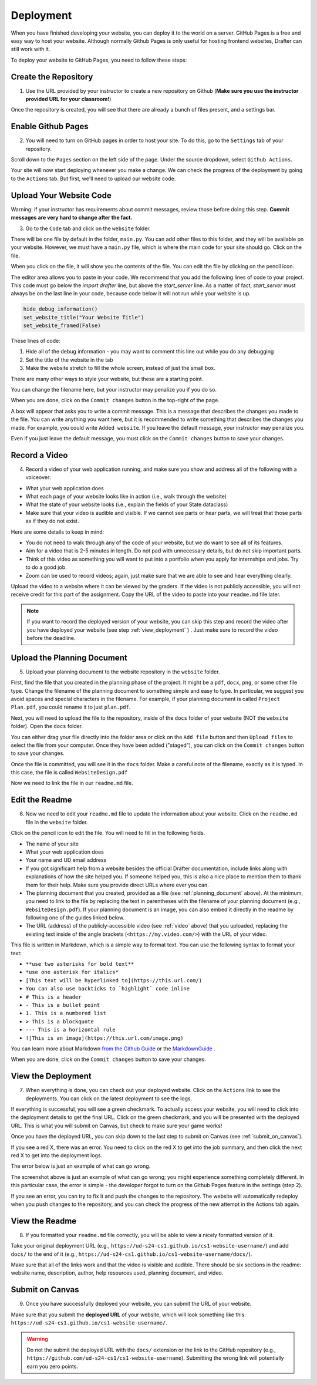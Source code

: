 .. _deployment:

Deployment
==========

When you have finished developing your website, you can deploy it to the world on a server.
GitHub Pages is a free and easy way to host your website.
Although normally Github Pages is only useful for hosting frontend websites, Drafter can still work with it.

To deploy your website to GitHub Pages, you need to follow these steps:

Create the Repository
---------------------

1. Use the URL provided by your instructor to create a new repository on Github (**Make sure you use the instructor provided URL for your classroom!**)

Once the repository is created, you will see that there are already a bunch of files present, and a settings bar.

.. image:: images/deployment_github_main.png
    :alt: Github Repository

Enable Github Pages
-------------------

2. You will need to turn on GitHub pages in order to host your site. To do this, go to the ``Settings`` tab of your repository.

.. image:: images/deployment_github_settings.png
    :alt: Github Settings

Scroll down to the ``Pages`` section on the left side of the page. Under the source dropdown, select ``Github Actions``.

.. image:: images/deployment_github_pages.png
    :alt: Github Pages

Your site will now start deploying whenever you make a change. We can check the progress of the deployment by going to the ``Actions`` tab. But first, we'll need to upload our website code.

Upload Your Website Code
------------------------

Warning: if your instructor has requirements about commit messages, review those before doing this step. **Commit messages are very hard to change after the fact.** 

3. Go to the ``Code`` tab and click on the ``website`` folder.

.. image:: images/deployment_github_code.png
    :alt: Github Code

There will be one file by default in the folder, ``main.py``. You can add other files to this folder, and they will be available on your website. However, we must have a ``main.py`` file, which is where the main code for your site should go. Click on the file.

.. image:: images/deployment_github_files.png
    :alt: Github Files

When you click on the file, it will show you the contents of the file. You can edit the file by clicking on the pencil icon.

.. image:: images/deployment_github_edit.png
    :alt: Github Edit Main

The editor area allows you to paste in your code. We recommend that you add the following lines of code to your project. This code must go below the `import drafter` line, but above the `start_server` line. As a matter of fact, `start_server` must always be on the last line in your code, because code below it will not run while your website is up.

.. code-block:: python

    hide_debug_information()
    set_website_title("Your Website Title")
    set_website_framed(False)

These lines of code:

1. Hide all of the debug information - you may want to comment this line out while you do any debugging
2. Set the title of the website in the tab
3. Make the website stretch to fill the whole screen, instead of just the small box.

There are many other ways to style your website, but these are a starting point. 

You can change the filename here, but your instructor may penalize you if you do so.

When you are done, click on the ``Commit changes`` button in the top-right of the page.

.. image:: images/deployment_github_editor.png
    :alt: Github Editor

A box will appear that asks you to write a commit message.
This is a message that describes the changes you made to the file.
You can write anything you want here, but it is recommended to write something that describes the changes you made.
For example, you could write ``Added website``. If you leave the default message, your instructor may penalize you.

Even if you just leave the default message, you must click on the ``Commit changes`` button to save your changes.

.. image:: images/deployment_github_commit.png
    :alt: Github Commit

.. _video:

Record a Video
--------------

4. Record a video of your web application running, and make sure you show and address all of the following with a voiceover:

* What your web application does
* What each page of your website looks like in action (i.e., walk through the website)
* What the state of your website looks (i.e., explain the fields of your State dataclass)
* Make sure that your video is audible and visible. If we cannot see parts or hear parts, we will treat that those parts as if they do not exist.

Here are some details to keep in mind:

* You do not need to walk through any of the code of your website, but we do want to see all of its features.
* Aim for a video that is 2-5 minutes in length. Do not pad with unnecessary details, but do not skip important parts.
* Think of this video as something you will want to put into a portfolio when you apply for internships and jobs. Try to do a good job.
* Zoom can be used to record videos; again, just make sure that we are able to see and hear everything clearly.

Upload the video to a website where it can be viewed by the graders.
If the video is not publicly accessible, you will not receive credit for this part of the assignment.
Copy the URL of the video to paste into your ``readme.md`` file later.

.. note::

    If you want to record the deployed version of your website, you can skip this step and record the video after you have deployed your website (see step :ref:`view_deployment` ) . Just make sure to record the video before the deadline.

.. _planning_document:

Upload the Planning Document
----------------------------

5. Upload your planning document to the website repository in the ``website`` folder.

First, find the file that you created in the planning phase of the project.
It might be a ``pdf``, ``docx``, ``png``, or some other file type.
Change the filename of the planning document to something simple and easy to type.
In particular, we suggest you avoid spaces and special characters in the filename.
For example, if your planning document is called ``Project Plan.pdf``, you could rename it to just ``plan.pdf``.

Next, you will need to upload the file to the repository, inside of the ``docs`` folder of your website (NOT the ``website`` folder).
Open the ``docs`` folder.

.. image:: images/deployment_github_docs.png
    :alt: Github Docs

You can either drag your file directly into the folder area or click on the ``Add file`` button and then ``Upload files`` to select the file from your computer.
Once they have been added ("staged"), you can click on the ``Commit changes`` button to save your changes.

.. image:: images/deployment_github_upload.png
    :alt: Github Upload

Once the file is committed, you will see it in the ``docs`` folder. Make a careful note of the filename, exactly as it is typed.
In this case, the file is called ``WebsiteDesign.pdf``

.. image:: images/deployment_github_added.png
    :alt: Github Uploaded

Now we need to link the file in our ``readme.md`` file.

Edit the Readme
---------------

6. Now we need to edit your ``readme.md`` file to update the information about your website. Click on the ``readme.md`` file in the ``website`` folder.

.. image:: images/deployment_github_readme.png
    :alt: Github Readme

Click on the pencil icon to edit the file. You will need to fill in the following fields.

* The name of your site
* What your web application does
* Your name and UD email address
* If you got significant help from a website besides the official Drafter documentation, include links along with explanations of how the site helped you. If someone helped you, this is also a nice place to mention them to thank them for their help. Make sure you provide direct URLs where ever you can.
* The planning document that you created, provided as a file (see :ref:`planning_document` above). At the minimum, you need to link to the file by replacing the text in parentheses with the filename of your planning document (e.g., ``WebsiteDesign.pdf``). If your planning document is an image, you can also embed it directly in the readme by following one of the guides linked below.
* The URL (address) of the publicly-accessible video (see :ref:`video` above) that you uploaded, replacing the existing text inside of the angle brackets (``<https://my.video.com/>``) with the URL of your video.

.. image:: images/deployment_github_editme.png
    :alt: Github Readme

This file is written in Markdown, which is a simple way to format text. You can use the following syntax to format your text:

* ``**use two asterisks for bold text**``
* ``*use one asterisk for italics*``
* ``[This text will be hyperlinked to](https://this.url.com/)``
* ``You can also use backticks to `highlight` code inline``
* ``# This is a header``
* ``- This is a bullet point``
* ``1. This is a numbered list``
* ``> This is a blockquote``
* ``--- This is a horizontal rule``
* ``![This is an image](https://this.url.com/image.png)``


You can learn more about Markdown `from the Github Guide <https://guides.github.com/features/mastering-markdown/>`_ or the `MarkdownGuide <https://www.markdownguide.org/basic-syntax/>`_ .

When you are done, click on the ``Commit changes`` button to save your changes.

.. _view_deployment:

View the Deployment
-------------------

7. When everything is done, you can check out your deployed website. Click on the ``Actions`` link to see the deployments. You can click on the latest deployment to see the logs.

.. image:: images/deployment_github_actions.png
    :alt: Github Actions

If everything is successful, you will see a green checkmark. To actually access your website, you will need to click into the deployment details to get the final URL.
Click on the green checkmark, and you will be presented with the deployed URL. This is what you will submit on Canvas, but check to make sure your game works!

Once you have the deployed URL, you can skip down to the last step to submit on Canvas (see :ref:`submit_on_canvas`).

.. image:: images/deployment_github_success.png
    :alt: Github Success

If you see a red X, there was an error.
You need to click on the red X to get into the job summary, and then click the next red X to get into the deployment logs.

.. image:: images/deployment_github_error.png
    :alt: Github Error

The error below is just an example of what can go wrong.

.. image:: images/deployment_github_details.png
    :alt: Github Error

The screenshot above is just an example of what can go wrong; you might experience something completely different.
In this particular case, the error is simple - the developer forgot to turn on the Github Pages feature in the settings (step 2).

If you see an error, you can try to fix it and push the changes to the repository.
The website will automatically redeploy when you push changes to the repository, and you can check the progress of the new attempt in the Actions tab again.

View the Readme
---------------

8. If you formatted your ``readme.md`` file correctly, you will be able to view a nicely formatted version of it.

Take your original deployment URL (e.g., ``https://ud-s24-cs1.github.io/cs1-website-username/``) and add ``docs/`` to the end of it (e.g., ``https://ud-s24-cs1.github.io/cs1-website-username/docs/``).

.. image:: images/deployment_github_docs_public.png
    :alt: Github Readme View

Make sure that all of the links work and that the video is visible and audible.
There should be six sections in the readme: website name, description, author, help resources used, planning document, and video.

.. _submit_on_canvas:

Submit on Canvas
----------------

9. Once you have successfully deployed your website, you can submit the URL of your website.

Make sure that you submit the **deployed URL** of your website, which will look something like this: ``https://ud-s24-cs1.github.io/cs1-website-username/``.

.. warning::
    Do not the submit the deployed URL with the ``docs/`` extension or the link to the GitHub repository (e.g., ``https://github.com/ud-s24-cs1/cs1-website-username``). Submitting the wrong link will potentially earn you zero points.


